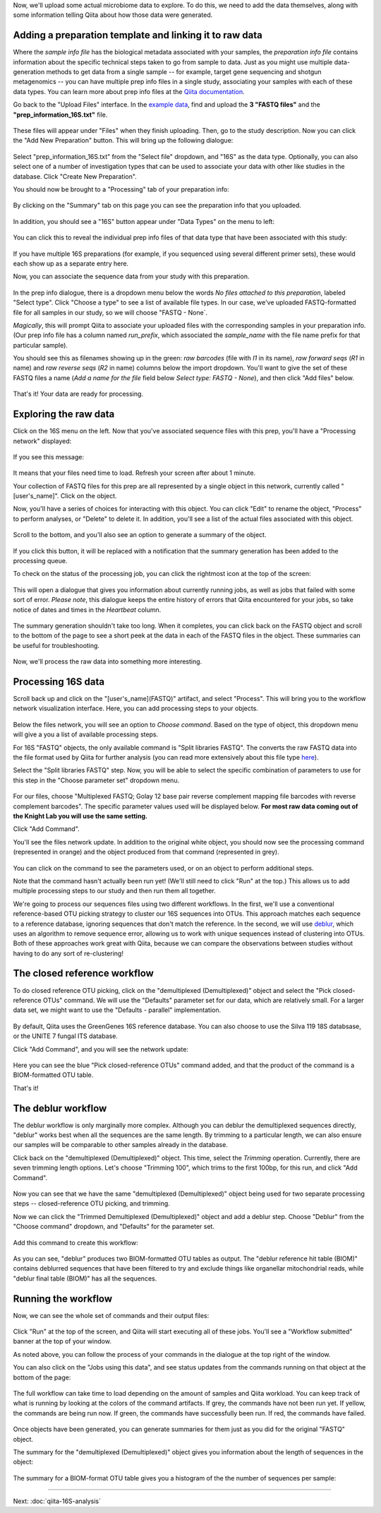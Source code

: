 Now, we'll upload some actual microbiome data to explore. To do this, we need
to add the data themselves, along with some information telling Qiita
about how those data were generated.

Adding a preparation template and linking it to raw data
--------------------------------------------------------

Where the *sample info file* has the biological metadata associated with your
samples, the *preparation info file* contains information about the specific
technical steps taken to go from sample to data. Just as you might use multiple
data-generation methods to get data from a single sample -- for example, target
gene sequencing and shotgun metagenomics -- you can have multiple prep info
files in a single study, associating your samples with each of these data types.
You can learn more about prep info files at the `Qiita documentation <https://qiita.ucsd.edu/static/doc/html/tutorials/prepare-information-files.html#prep-information-file>`__.

Go back to the "Upload Files" interface. In the `example data <https://github.com/biocore/cmi-workshops/blob/master/docs/example_data/qiita-files.zip?raw=true>`__, find and upload the **3 "FASTQ
files"** and the **"prep_information_16S.txt"** file.

.. figure::  images/upload_box4.png
   :align:   center

These files will appear under "Files" when they finish uploading. Then, go to the study description. Now you can click the "Add New Preparation" button. This will bring up the
following dialogue:

.. figure::  images/add_prep_ID4.png
   :align:   center

Select "prep_information_16S.txt" from the "Select file" dropdown, and "16S" as
the data type. Optionally, you can also select one of a number of investigation
types that can be used to associate your data with other like studies in the
database. Click "Create New Preparation".

You should now be brought to a "Processing" tab of your preparation info:

.. figure::  images/prep_processing.png
   :align:   center

By clicking on the "Summary" tab on this page you can see the preparation info that you uploaded.

.. figure::  images/prep_summary.png
   :align:   center

In addition, you should see a "16S" button appear under "Data Types" on the
menu to left:

.. figure::  images/data_type_16S.png
   :align:   center

You can click this to reveal the individual prep info files of that data type
that have been associated with this study:

.. figure::  images/data_type5.png
   :align:   center

If you have multiple 16S preparations (for example, if you sequenced using
several different primer sets), these would each show up as a separate entry
here.

Now, you can associate the sequence data from your study with this preparation. 

.. figure::  images/prep_processing.png
   :align:   center

In the prep info dialogue, there is a dropdown menu below the words *No files
attached to this preparation*, labeled "Select type". Click "Choose a type" to
see a list of available file types. In our case, we've uploaded FASTQ-formatted
file for all samples in our study, so we will choose "FASTQ - None`.

*Magically*, this will prompt Qiita to associate your uploaded files with the
corresponding samples in your preparation info. (Our prep info file has a
column named `run_prefix`, which associated the `sample_name` with the file
name prefix for that particular sample).

You should see this as filenames showing up in the green: *raw barcodes* (file with *I1* in its name),
*raw forward seqs* (*R1* in name) and *raw reverse seqs* (*R2* in name) columns 
below the import dropdown. You'll want to give the set of these
FASTQ files a name (*Add a name for the file* field below *Select type: FASTQ - None*), and then click
"Add files" below.

.. figure::  images/prep_info_sequences4.png
   :align:   center

That's it! Your data are ready for processing.


Exploring the raw data
----------------------

Click on the 16S menu on the left. Now that you've associated sequence
files with this prep, you'll have a "Processing network" displayed:

.. figure::  images/file_network4.png
   :align:   center

If you see this message:

.. figure::  images/wait_message.png
   :align:   center
   
It means that your files need time to load. Refresh your screen after about 1 minute.

Your collection of FASTQ files for this prep are all represented by a single
object in this network, currently called "[user's_name]". Click on the object.

Now, you'll have a series of choices for interacting with this object. You can
click "Edit" to rename the object, "Process" to perform analyses, or "Delete"
to delete it. In addition, you'll see a list of the actual files associated with this object.

.. figure::  images/available_files4.png
   :align:   center

Scroll to the bottom, and you'll also see an option to generate a summary of
the object.

.. figure::  images/generate-summary3.png
   :align:   center

If you click this button, it will be replaced with a notification that the
summary generation has been added to the processing queue.

To check on the status of the processing job, you can click the rightmost icon
at the top of the screen:

.. figure::  images/processing-icon2.png
   :align:   center

This will open a dialogue that gives you information about currently running
jobs, as well as jobs that failed with some sort of error. *Please note*, this dialogue keeps the entire
history of errors that Qiita encountered for your jobs, so take notice of dates and times in the `Heartbeat` column.

.. figure::  images/processing-summary3.png
   :align:   center

The summary generation shouldn't take too long. When it completes, you can
click back on the FASTQ object and scroll to the bottom of the page
to see a short peek at the data in each of the FASTQ files in the object. These
summaries can be useful for troubleshooting.

.. figure::  images/summary3.png
   :align:   center

Now, we'll process the raw data into something more interesting.


Processing 16S data
-------------------

Scroll back up and click on the "[user's_name](FASTQ)" artifact, and select "Process".
This will bring you to the workflow network visualization interface. Here, you can
add processing steps to your objects.

.. figure::  images/workflow_network4.png
   :align:   center
   
Below the files network, you will
see an option to *Choose command*. Based on the type of object, this dropdown
menu will give a you a list of available processing steps.

For 16S "FASTQ" objects, the only available command is "Split
libraries FASTQ". The converts the raw FASTQ data into the file format used by
Qiita for further analysis (you can read more extensively about this file type
`here <https://qiita.ucsd.edu/static/doc/html/tutorials/getting-started.html#preprocessing-data>`__).


Select the "Split libraries FASTQ" step. Now, you will be able to select the
specific combination of parameters to use for this step in the "Choose
parameter set" dropdown menu.

.. figure::  images/split_libraries3.png
   :align:   center

For our files, choose "Multiplexed FASTQ; Golay 12 base pair reverse complement
mapping file barcodes with reverse complement barcodes".
The specific parameter values used will be displayed below.  
**For most raw data coming out of the Knight Lab you will use the same setting.**

Click "Add Command".

You'll see the files network update. In addition to the original white object,
you should now see the processing command (represented in orange) and the object
produced from that command (represented in grey).

.. figure::  images/demultiplexed_workflow3.png
   :align:   center

You can click on the command to see the parameters used, or on an object to
perform additional steps.

Note that the command hasn't actually been run yet! (We'll still need to click
"Run" at the top.) This allows us to add multiple processing steps to our study
and then run them all together.

We're going to process our sequences files using two different workflows. In
the first, we'll use a conventional reference-based OTU picking strategy to
cluster our 16S sequences into OTUs. This approach matches each sequence to a
reference database, ignoring sequences that don't match the reference. In the
second, we will use `deblur <http://msystems.asm.org/content/2/2/e00191-16>`__,
which uses an algorithm to remove sequence error, allowing us to work with
unique sequences instead of clustering into OTUs. Both of these approaches work
great with Qiita, because we can compare the observations between studies
without having to do any sort of re-clustering!


The closed reference workflow
-----------------------------

To do closed reference OTU picking, click on the "demultiplexed (Demultiplexed)" object and
select the "Pick closed-reference OTUs" command. We will use the "Defaults"
parameter set for our data, which are relatively small. For a larger
data set, we might want to use the "Defaults - parallel" implementation.

.. figure::  images/closed_reference_OTU3.png
   :align:   center

By default, Qiita uses the GreenGenes 16S reference database. You can also
choose to use the Silva 119 18S databsase, or the UNITE 7 fungal ITS database.

Click "Add Command", and you will see the network update:

.. figure::  images/OTU_workflow3.png
   :align:   center

Here you can see the blue "Pick closed-reference OTUs" command added, and that
the product of the command is a BIOM-formatted OTU table.

That's it!


The deblur workflow
-------------------

The deblur workflow is only marginally more complex. Although you can deblur
the demultiplexed sequences directly, "deblur" works best when all the
sequences are the same length. By trimming to a particular length, we can also
ensure our samples will be comparable to other samples already in the database.

Click back on the "demultiplexed (Demultiplexed)" object. This time, select the `Trimming`
operation. Currently, there are seven trimming length options. Let's choose
"Trimming 100", which trims to the first 100bp, for this run, and click "Add
Command".

.. figure::  images/trimming_command3.png
   :align:   center

Now you can see that we have the same "demultiplexed (Demultiplexed)" object being used for two
separate processing steps -- closed-reference OTU picking, and trimming.

Now we can click the "Trimmed Demultiplexed (Demultiplexed)" object and add a deblur step.
Choose "Deblur" from the "Choose command" dropdown, and "Defaults" for
the parameter set. 

.. figure::  images/trimmed_deblur_command3.png
   :align:   center
   
Add this command to create this workflow:

.. figure::  images/full_workflow3.png
   :align:   center

As you can see, "deblur" produces two BIOM-formatted OTU tables as output. The
"deblur reference hit table (BIOM)" contains deblurred sequences that have been filtered to
try and exclude things like organellar mitochondrial reads, while "deblur final
table (BIOM)" has all the sequences.


Running the workflow
--------------------

Now, we can see the whole set of commands and their output files:

.. figure::  images/full_workflow3.png
   :align:   center

Click "Run" at the top of the screen, and Qiita will start executing all of
these jobs. You'll see a "Workflow submitted" banner at the top of your window.

As noted above, you can follow the process of your commands in the dialogue at
the top right of the window.

You can also click on the "Jobs using this data", and see status
updates from the commands running on that object at the bottom of the page:

.. figure::  images/jobs_data2.png
   :align:   center

The full workflow can take time to load depending on the amount of samples and Qiita workload. You can keep track of what is running by looking at the colors of the command artifacts. If grey, the commands have not been run yet. If yellow, the commands are being run now. If green, the commands have successfully been run. If red, the commands have failed.

.. figure::  images/full_workflow4.png
   :align:   center

Once objects have been generated, you can generate summaries for them just
as you did for the original "FASTQ" object. 

The summary for the "demultiplexed (Demultiplexed)" object gives you information about the
length of sequences in the object:

.. figure::  images/sequences.png
   :align:   center

The summary for a BIOM-format OTU table gives you a histogram of the the number
of sequences per sample:

.. figure::  images/demultiplex_histogram.png
   :align:   center

----

Next: :doc:`qiita-16S-analysis`

